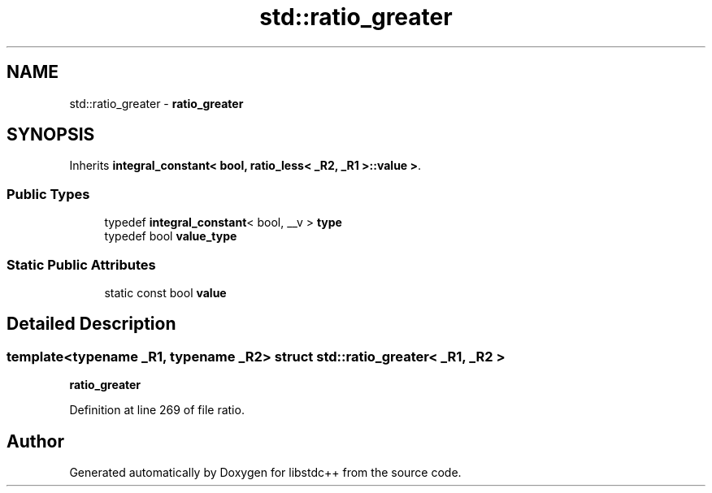 .TH "std::ratio_greater" 3 "21 Apr 2009" "libstdc++" \" -*- nroff -*-
.ad l
.nh
.SH NAME
std::ratio_greater \- \fBratio_greater\fP  

.PP
.SH SYNOPSIS
.br
.PP
Inherits \fBintegral_constant< bool, ratio_less< _R2, _R1 >::value >\fP.
.PP
.SS "Public Types"

.in +1c
.ti -1c
.RI "typedef \fBintegral_constant\fP< bool, __v > \fBtype\fP"
.br
.ti -1c
.RI "typedef bool \fBvalue_type\fP"
.br
.in -1c
.SS "Static Public Attributes"

.in +1c
.ti -1c
.RI "static const bool \fBvalue\fP"
.br
.in -1c
.SH "Detailed Description"
.PP 

.SS "template<typename _R1, typename _R2> struct std::ratio_greater< _R1, _R2 >"
\fBratio_greater\fP 
.PP
Definition at line 269 of file ratio.

.SH "Author"
.PP 
Generated automatically by Doxygen for libstdc++ from the source code.
